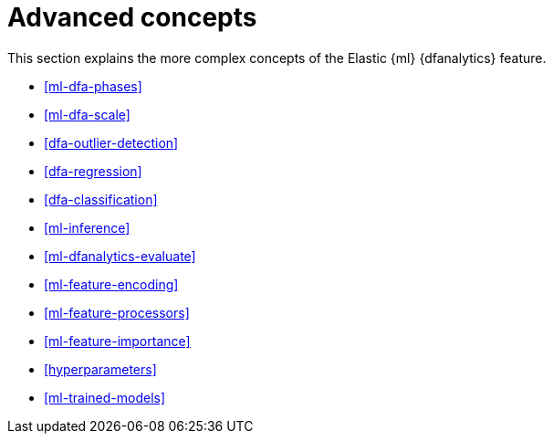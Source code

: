 [role="xpack"]
[[ml-dfa-concepts]]
= Advanced concepts

This section explains the more complex concepts of the Elastic {ml} 
{dfanalytics} feature.

* <<ml-dfa-phases>>
* <<ml-dfa-scale>>
* <<dfa-outlier-detection>>
* <<dfa-regression>>
* <<dfa-classification>>
* <<ml-inference>>
* <<ml-dfanalytics-evaluate>>
* <<ml-feature-encoding>>
* <<ml-feature-processors>>
* <<ml-feature-importance>>
* <<hyperparameters>>
* <<ml-trained-models>>

